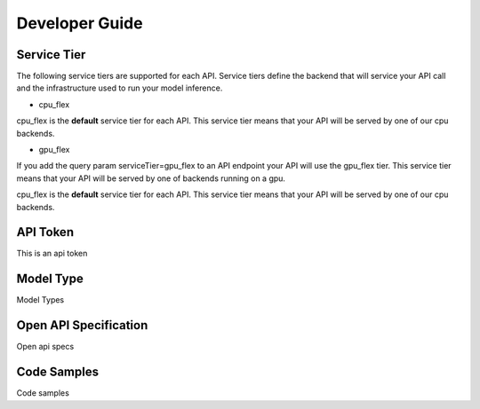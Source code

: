 Developer Guide
===============

.. _servicetier:

Service Tier
------------
The following service tiers are supported for each API. Service tiers define the backend that will service your API call and the infrastructure used to run your model inference.

* cpu_flex 
cpu_flex is the **default** service tier for each API. This service tier means that your API will be served by one of our cpu backends.

* gpu_flex
If you add the query param serviceTier=gpu_flex to an API endpoint your API will use the gpu_flex tier. This service tier means that your API will be served by one of backends running on a gpu. 


cpu_flex is the **default** service tier for each API. This service tier means that your API will be served by one of our cpu backends.



.. _apitoken:

API Token
---------
This is an api token


.. _modeltype:

Model Type
----------
Model Types


.. _openapispec:

Open API Specification
----------------------
Open api specs


.. _codesamples:

Code Samples
------------
Code samples